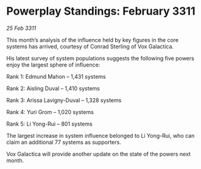 * Powerplay Standings: February 3311

/25 Feb 3311/

This month’s analysis of the influence held by key figures in the core systems has arrived, courtesy of Conrad Sterling of Vox Galactica. 

His latest survey of system populations suggests the following five powers enjoy the largest sphere of influence: 

Rank 1: Edmund Mahon – 1,431 systems 

Rank 2: Aisling Duval – 1,410 systems 

Rank 3: Arissa Lavigny-Duval – 1,328 systems 

Rank 4: Yuri Grom – 1,020 systems 

Rank 5: Li Yong-Rui – 801 systems 

The largest increase in system influence belonged to Li Yong-Rui, who can claim an additional 77 systems as supporters. 

Vox Galactica will provide another update on the state of the powers next month.